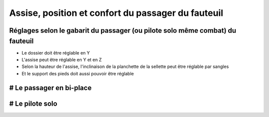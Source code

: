 Assise, position et confort du passager du fauteuil 
====================================================================
Réglages selon le gabarit du passager (ou pilote solo même combat) du fauteuil
------------------------------------------------------------------------------

- Le dossier doit être réglable en Y
- L'assise peut être réglable en Y et en Z
- Selon la hauteur de l'assise, l'inclinaison de la planchette de la sellette peut être réglable par sangles
- Et le support des pieds doit aussi pouvoir être réglable


# Le passager en bi-place
-------------------------


# Le pilote solo
----------------
